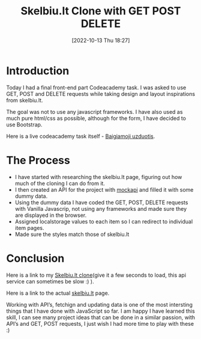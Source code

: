 #+title:      Skelbiu.lt Clone with GET POST DELETE
#+date:       [2022-10-13 Thu 18:27]
#+filetags:   :javascript:project:websites:
#+identifier: 20221013T182700
#+STARTUP:    overview

#+attr_html: :width 1200px
#+ATTR_ORG: :width 600
[[./media/clone-skelbiu.png]]

* Introduction

Today I had a final front-end part Codeacademy task. I was asked to use GET,
POST and DELETE requests while taking design and layout inspirations from
skelbiu.lt.

The goal was not to use any javascript frameworks. I have also used as much
pure html/css as possible, although for the form, I have decided to use
Bootstrap.

Here is a live codeacademy task itself - [[./media/Baigiamoji_uzduotis.pdf][Baigiamoji uzduotis]].

* The Process

- I have started with researching the skelbiu.lt page, figuring out how much of
  the cloning I can do from it.
- I then created an API for the project with [[https://mockapi.io/][mockapi]] and filled it with some
  dummy data.
- Using the dummy data I have coded the GET, POST, DELETE requests with Vanilla
  Javascrip, not using any frameworks and made sure they are displayed in the
  browser.
- Assigned localstorage values to each item so I can redirect to individual
  item pages.
- Made sure the styles match those of skelbiu.lt

* Conclusion

Here is a link to my [[https://arvydas.dev/codeacademy/javascript/skelbiult/index.html][Skelbiu.lt clone]](give it a few seconds to load, this api
service can sometimes be slow :) ).

Here is a link to the actual [[https://www.skelbiu.lt/][skelbiu.lt]] page.

Working with API’s, fetchign and updating data is one of the most intersting
things that I have done with JavaScript so far. I am happy I have learned this
skill, I can see many project ideas that can be done in a similar passion, with
API’s and GET, POST requests, I just wish I had more time to play with these :)
